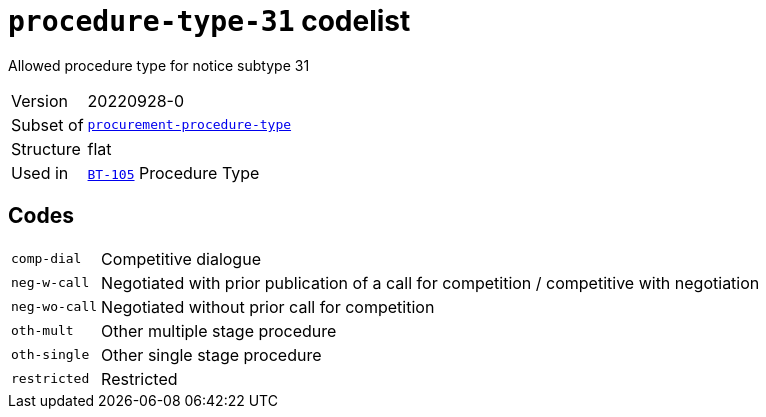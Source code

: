 = `procedure-type-31` codelist
:navtitle: Codelists

Allowed procedure type for notice subtype 31
[horizontal]
Version:: 20220928-0
Subset of:: xref:code-lists/procurement-procedure-type.adoc[`procurement-procedure-type`]
Structure:: flat
Used in:: xref:business-terms/BT-105.adoc[`BT-105`] Procedure Type

== Codes
[horizontal]
  `comp-dial`::: Competitive dialogue
  `neg-w-call`::: Negotiated with prior publication of a call for competition / competitive with negotiation
  `neg-wo-call`::: Negotiated without prior call for competition
  `oth-mult`::: Other multiple stage procedure
  `oth-single`::: Other single stage procedure
  `restricted`::: Restricted
